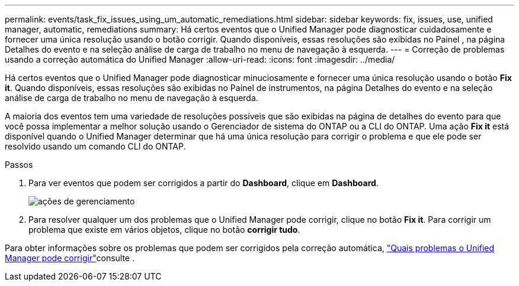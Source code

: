 ---
permalink: events/task_fix_issues_using_um_automatic_remediations.html 
sidebar: sidebar 
keywords: fix, issues, use, unified manager, automatic, remediations 
summary: Há certos eventos que o Unified Manager pode diagnosticar cuidadosamente e fornecer uma única resolução usando o botão corrigir. Quando disponíveis, essas resoluções são exibidas no Painel , na página Detalhes do evento e na seleção análise de carga de trabalho no menu de navegação à esquerda. 
---
= Correção de problemas usando a correção automática do Unified Manager
:allow-uri-read: 
:icons: font
:imagesdir: ../media/


[role="lead"]
Há certos eventos que o Unified Manager pode diagnosticar minuciosamente e fornecer uma única resolução usando o botão *Fix it*. Quando disponíveis, essas resoluções são exibidas no Painel de instrumentos, na página Detalhes do evento e na seleção análise de carga de trabalho no menu de navegação à esquerda.

A maioria dos eventos tem uma variedade de resoluções possíveis que são exibidas na página de detalhes do evento para que você possa implementar a melhor solução usando o Gerenciador de sistema do ONTAP ou a CLI do ONTAP. Uma ação *Fix it* está disponível quando o Unified Manager determinar que há uma única resolução para corrigir o problema e que ele pode ser resolvido usando um comando CLI do ONTAP.

.Passos
. Para ver eventos que podem ser corrigidos a partir do *Dashboard*, clique em *Dashboard*.
+
image::../media/management_actions.png[ações de gerenciamento]

. Para resolver qualquer um dos problemas que o Unified Manager pode corrigir, clique no botão *Fix it*. Para corrigir um problema que existe em vários objetos, clique no botão *corrigir tudo*.


Para obter informações sobre os problemas que podem ser corrigidos pela correção automática, link:..//storage-mgmt/reference_what_ontap_issues_can_unified_manager_fix.html["Quais problemas o Unified Manager pode corrigir"]consulte .
